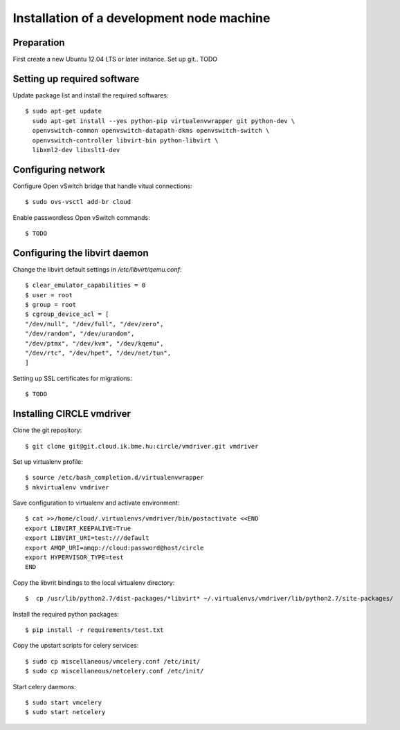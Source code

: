 Installation of a development node machine
==========================================

.. highlight:: bash

Preparation
-----------

First create a new Ubuntu 12.04 LTS or later instance. Set up git.. TODO


Setting up required software
----------------------------
Update package list and install the required softwares::

  $ sudo apt-get update
    sudo apt-get install --yes python-pip virtualenvwrapper git python-dev \
    openvswitch-common openvswitch-datapath-dkms openvswitch-switch \
    openvswitch-controller libvirt-bin python-libvirt \
    libxml2-dev libxslt1-dev

Configuring network
-------------------
Configure Open vSwitch bridge that handle vitual connections::

  $ sudo ovs-vsctl add-br cloud

Enable passwordless Open vSwitch commands::

  $ TODO

Configuring the libvirt daemon
------------------------------
Change the libvirt default settings in */etc/libvirt/qemu.conf*::

  $ clear_emulator_capabilities = 0
  $ user = root
  $ group = root
  $ cgroup_device_acl = [
  "/dev/null", "/dev/full", "/dev/zero",
  "/dev/random", "/dev/urandom",
  "/dev/ptmx", "/dev/kvm", "/dev/kqemu",
  "/dev/rtc", "/dev/hpet", "/dev/net/tun",
  ]

Setting up SSL certificates for migrations::

  $ TODO

Installing CIRCLE vmdriver
--------------------------
Clone the git repository::

  $ git clone git@git.cloud.ik.bme.hu:circle/vmdriver.git vmdriver

Set up virtualenv profile::

  $ source /etc/bash_completion.d/virtualenvwrapper
  $ mkvirtualenv vmdriver

Save configuration to virtualenv and activate environment::

  $ cat >>/home/cloud/.virtualenvs/vmdriver/bin/postactivate <<END
  export LIBVIRT_KEEPALIVE=True
  export LIBVIRT_URI=test:///default
  export AMQP_URI=amqp://cloud:password@host/circle
  export HYPERVISOR_TYPE=test 
  END

Copy the libvrit bindings to the local virtualenv directory::

  $  cp /usr/lib/python2.7/dist-packages/*libvirt* ~/.virtualenvs/vmdriver/lib/python2.7/site-packages/
 
Install the required python packages::

  $ pip install -r requirements/test.txt

Copy the upstart scripts for celery services::

  $ sudo cp miscellaneous/vmcelery.conf /etc/init/
  $ sudo cp miscellaneous/netcelery.conf /etc/init/

Start celery daemons::

  $ sudo start vmcelery
  $ sudo start netcelery


